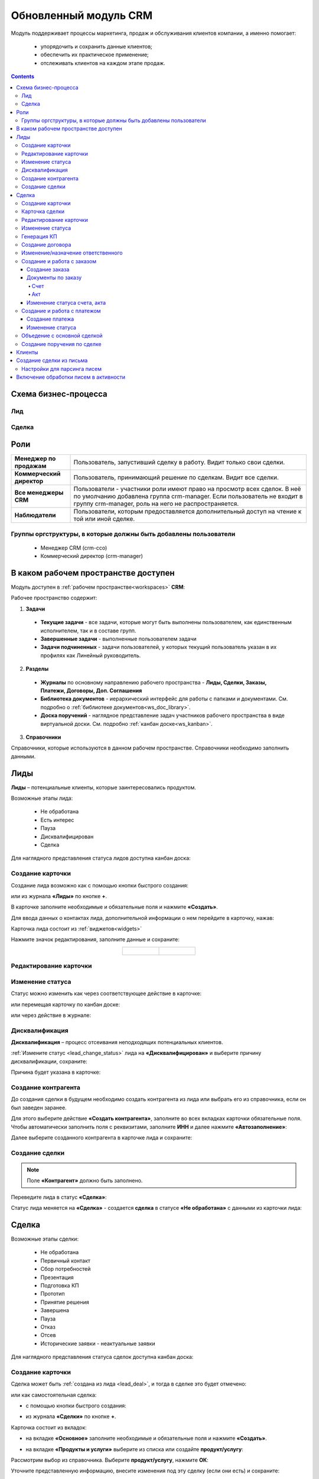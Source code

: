 Обновленный модуль CRM
=========================

.. _ecos-crm_new:

Модуль поддерживает процессы маркетинга, продаж и обслуживания клиентов компании, а именно помогает:

	-	упорядочить и сохранить данные клиентов;
	-	обеспечить их практическое применение;
	-	отслеживать клиентов на каждом этапе продаж. 

.. contents::
		:depth: 5


Схема бизнес-процесса
----------------------

Лид
~~~~~

.. image:: _static/crm_new/lead_bp.png
       :width: 600
       :align: center

Сделка
~~~~~~~

.. image:: _static/crm_new/deal_bp.png
       :width: 600
       :align: center

Роли
----

.. list-table::
      :widths: 10 40
      :align: center
      :class: tight-table 
      
      * - **Менеджер по продажам**
        - Пользователь, запустивший сделку в работу. Видит только свои сделки.
      * - **Коммерческий директор**
        - Пользователь, принимающий решение по сделкам. Видит все сделки.
      * - **Все менеджеры CRM**
        - Пользователи - участники роли имеют право на просмотр всех сделок. В неё по умолчанию добавлена группа crm-manager. Если пользователь не входит в группу crm-manager, роль на него не распространяется.
      * - **Наблюдатели**
        - Пользователи, которым предоставляется дополнительный доступ на чтение к той или иной сделке.

Группы оргструктуры, в которые должны быть добавлены пользователи
~~~~~~~~~~~~~~~~~~~~~~~~~~~~~~~~~~~~~~~~~~~~~~~~~~~~~~~~~~~~~~~~~~~~~~~~

  * Менеджер CRM (crm-cco)
  * Коммерческий директор (crm-manager)

В каком рабочем пространстве доступен
---------------------------------------

Модуль доступен в :ref:`рабочем пространстве<workspaces>` **CRM**:

.. image:: _static/crm_new/overview.png
       :width: 700
       :align: center

Рабочее пространство содержит:

1.	**Задачи**

  -	**Текущие задачи** - все задачи, которые могут быть выполнены пользователем, как единственным исполнителем, так и в составе групп.
  -	**Завершенные задачи** - выполненные пользователем задачи
  -    **Задачи подчиненных** - задачи пользователей, у которых текущий пользователь указан в их профилях как Линейный руководитель.

2.	**Разделы**

  -	**Журналы** по основному направлению рабочего пространства - **Лиды, Сделки, Заказы, Платежи, Договоры, Доп. Соглашения**
  -	**Библиотека документов** - иерархический интерфейс для работы с папками и документами. См. подробно о :ref:`библиотеке документов<ws_doc_library>`.
  -	**Доска поручений** - наглядное представление задач участников рабочего пространства в виде виртуальной доски. См. подробно :ref:`канбан доске<ws_kanban>`.

3.	**Справочники**

Справочники, которые используются в данном рабочем пространстве. Справочники необходимо заполнить данными.

.. image:: _static/crm_new/datalist_01.png
       :width: 700
       :align: center

Лиды
-----

**Лиды** – потенциальные клиенты, которые заинтересовались продуктом. 

Возможные этапы лида:

 • Не обработана
 • Есть интерес
 • Пауза
 • Дисквалифицирован
 • Сделка

.. image:: _static/crm_new/lead_01.png
       :width: 700
       :align: center

Для наглядного представления статуса лидов доступна канбан доска:

.. image:: _static/crm_new/lead_02.png
       :width: 700
       :align: center

Создание карточки
~~~~~~~~~~~~~~~~~~~~~

Создание лида возможно как с помощью кнопки быстрого создания:

.. image:: _static/crm_new/lead_03.png
       :width: 350
       :align: center

или из журнала **«Лиды»** по кнопке **+**. 

В карточке заполните необходимые и обязательные поля и нажмите **«Создать»**.

.. image:: _static/crm_new/lead_04.png
       :width: 600
       :align: center

.. _lead_contacts:

Для ввода данных о контактах лида, дополнительной информации о нем перейдите в карточку, нажав:

.. image:: _static/crm_new/lead_05.png
       :width: 600
       :align: center
 
Карточка лида состоит из :ref:`виджетов<widgets>`

.. image:: _static/crm_new/lead_06.png
       :width: 600
       :align: center

Нажмите значок редактирования, заполните данные и сохраните:

.. list-table::
      :widths: 20 20
      :align: center

      * - |

            .. image:: _static/crm_new/lead_07.png
                  :width: 500
                  :align: center

        - |

            .. image:: _static/crm_new/lead_08.png
                  :width: 500
                  :align: center

Редактирование карточки
~~~~~~~~~~~~~~~~~~~~~~~~~~~

.. image:: _static/crm_new/lead_08_1.png
       :width: 600
       :align: center

Изменение статуса
~~~~~~~~~~~~~~~~~~~~

.. _lead_change_status:

Статус можно изменить как через соответствующее действие в карточке:

.. image:: _static/crm_new/lead_09.png
       :width: 250
       :align: center

или перемещая карточку по канбан доске:

.. image:: _static/crm_new/lead_10.png
       :width: 700
       :align: center

или через действие в журнале:

.. image:: _static/crm_new/lead_02_1.png
       :width: 700
       :align: center

Дисквалификация
~~~~~~~~~~~~~~~~~~~~~

**Дисквалификация** – процесс отсеивания неподходящих потенциальных клиентов.

:ref:`Измените статус <lead_change_status>` лида на **«Дисквалифицирован»** и выберите причину дисквалификации, сохраните:

.. image:: _static/crm_new/lead_11.png
       :width: 500
       :align: center

Причина будет указана в карточке:

.. image:: _static/crm_new/lead_11_1.png
       :width: 600
       :align: center

Создание контрагента
~~~~~~~~~~~~~~~~~~~~~
До создания сделки в будущем необходимо создать контрагента из лида или выбрать его из справочника, если он был заведен заранее.

Для этого выберите действие **«Создать контрагента»**, заполните во всех вкладках карточки обязательные поля. Чтобы автоматически заполнить поля с реквизитами, заполните **ИНН** и далее нажмите **«Автозаполнение»**:

.. image:: _static/crm_new/lead_12.png
       :width: 700
       :align: center

Далее выберите созданного контрагента в карточке лида и сохраните:

.. image:: _static/crm_new/lead_13.png
       :width: 600
       :align: center

Создание сделки
~~~~~~~~~~~~~~~~~~~~~

.. _lead_deal:

.. note::

 Поле **«Контрагент»** должно быть заполнено.

Переведите лида в статус **«Сделка»**:

.. image:: _static/crm_new/lead_14.png
       :width: 600
       :align: center
 
Статус лида меняется на **«Сделка»** - создается **сделка** в статусе **«Не обработана»** с данными из карточки лида:

.. image:: _static/crm_new/lead_15.png
       :width: 600
       :align: center

Сделка
-------

Возможные этапы сделки:

 • Не обработана
 • Первичный контакт
 • Сбор потребностей
 • Презентация
 • Подготовка КП
 • Прототип
 • Принятие решения
 • Завершена
 • Пауза
 • Отказ
 • Отсев
 • Исторические заявки - неактуальные заявки

.. image:: _static/crm_new/deal_01.png
       :width: 700
       :align: center

Для наглядного представления статуса сделок доступна канбан доска:

.. image:: _static/crm_new/deal_02.png
       :width: 700
       :align: center

Создание карточки
~~~~~~~~~~~~~~~~~~

Сделка может быть :ref:`создана из лида <lead_deal>`,  и тогда в сделке это будет отмечено:

.. image:: _static/crm_new/deal_03.png
       :width: 500
       :align: center

или как самостоятельная сделка:

-	с помощью кнопки быстрого создания:

.. image:: _static/crm_new/deal_04.png
       :width: 350
       :align: center

-	из журнала **«Сделки»** по кнопке **+**. 

Карточка состоит из вкладок:

-	на вкладке **«Основное»** заполните необходимые и обязательные поля и нажмите **«Создать»**.

.. image:: _static/crm_new/deal_05.png
       :width: 600
       :align: center

-	на вкладке **«Продукты и услуги»** выберите из списка или создайте **продукт/услугу**:

.. image:: _static/crm_new/deal_06.png
       :width: 600
       :align: center

Рассмотрим выбор из справочника. Выберите **продукт/услугу**, нажмите **ОК**:

.. image:: _static/crm_new/deal_07.png
       :width: 600
       :align: center

Уточните представленную информацию, внесите изменения под эту сделку (если они есть) и сохраните:

.. image:: _static/crm_new/deal_08.png
       :width: 600
       :align: center

Заполненная вкладка:

.. image:: _static/crm_new/deal_09.png
       :width: 600
       :align: center

Сохраните карточку, нажав **«Создать»**. 

Ввести данные о контактах по сделке и дополнительной информации можно в виджеты **«Контакты»**, **«Маркетинг»**, аналогично как :ref:`карточке люда<lead_contacts>`.

Карточка сделки
~~~~~~~~~~~~~~~~~~

.. image:: _static/crm_new/deal_10.png
       :width: 600
       :align: center

Карточка состоит из следующих виджетов:

1.	Виджет :ref:`«Стадии»<widget_stages>` визуализирует прохождение статусов сделки и доступен только в enterprise версии.

  .. image:: _static/crm/CRM_6.png
        :width: 600
        :align: center

  Как соответствуют статусы стадиям:

  .. list-table::
        :widths: 20 50
        :header-rows: 1
        :align: center
        :class: tight-table 
              
        * - Стадия
          - Соответствующие статусы
        * - **0% - Обработка**
          - Не обработана
        * - **20% - Квалификация**
          - Первичный контакт, Сбор потребностей
        * - **40% - Развитие**
          - Презентация, Подготовка КП, Прототип
        * - **60% - Подтверждение**
          - Принятие решения
        * - **100% - Победа**
          - Завершена
        * - **Отказ/Пауза**
          - Отказ, Пауза

2.	Виджет **«Мои задачи»** отображает задачи по сделке у просматривающего его пользователя и варианты их завершения.
3.	Виджет **«Свойства»**, **«Контакты»**, **«Маркетинг»** отображает информацию по сделке. **Почтовое сообщение** содержит информацию из письма, направленного на email. См. ниже раздел :ref:`Создание сделки из письма<email-deal>`
4.	Виджет **«Статус»** отображает текущий статус сделки.
5.	Виджет **«Все задачи»** отображает задачи по заявке и их исполнителей.
6.	Виджет **«Действия»** содержит перечень доступных действий со сделкой на данном статусе.
7.  Виджет :ref:`«Активности»<widget_activities>` помогает отслеживать этапы работы со сделкой и просматривать все запланированные и завершённые задачи (активности). 
    Виджет доступен только в enterprise версии.
8.	Виджет **«Связи документа»** для установки связей сделки с другими объектами Citeck и отображения установленных связей.

В карточке доступны вкладки:

 • Основное
 • Продукты и услуги
 • Заказы
 • Платежи

О вкладках подробно описано ниже.

Редактирование карточки
~~~~~~~~~~~~~~~~~~~~~~~~~

.. image:: _static/crm_new/deal_10_1.png
       :width: 600
       :align: center

Изменение статуса
~~~~~~~~~~~~~~~~~~~~

.. _deal_change_status:

Статус можно изменить как через соответствующее действие в карточке:

.. image:: _static/crm_new/deal_11.png
       :width: 250
       :align: center

или перемещая карточку по канбан доске:

.. image:: _static/crm_new/deal_12.png
       :width: 700
       :align: center

или через действие в журнале:

.. image:: _static/crm_new/deal_13.png
       :width: 700
       :align: center

Генерация КП
~~~~~~~~~~~~~~~~

Выберите действие **«Сгенерировать КП»** и по выбранным продуктам/услугам, данным сделки по шаблону сформируется коммерческое предложение, которое будет доступно во вкладке **«Документы»**:

.. image:: _static/crm_new/deal_14.png
       :width: 600
       :align: center

По клику на имя файла открывается документ:
 	
.. list-table::
      :widths: 20 20
      :align: center

      * - |

            .. image:: _static/crm_new/deal_15.png
                  :width: 500
                  :align: center

        - |

            .. image:: _static/crm_new/deal_16.png
                  :width: 500
                  :align: center   

Для документа доступны действия:

  •	:ref:`Загрузить новую версию<action_version>`
  •	Скачать
  •	:ref:`Печатать<action_print>`
  •	:ref:`Редактировать документ<edit_only_office>`

Создание договора
~~~~~~~~~~~~~~~~~~

Для добавления договора на основании сделки нажмите **«Выбрать»**:

.. image:: _static/crm_new/deal_17.png
       :width: 600
       :align: center

Далее **«Создать»**:

.. image:: _static/crm_new/deal_18.png
       :width: 600
       :align: center

И в открывшейся форме заполните обязательные и необходимые поля:

.. image:: _static/crm_new/deal_19.png
       :width: 600
       :align: center
 
Дальнейший порядок работы с договором описан в :ref:`модуле «Договоры»<ecos-contract>`.

И чтобы договор привязался к карточке, выберите его из списка:

.. image:: _static/crm_new/deal_20.png
       :width: 600
       :align: center
 
Сохраните карточку:

.. image:: _static/crm_new/deal_21.png
       :width: 600
       :align: center

Изменение/назначение ответственного
~~~~~~~~~~~~~~~~~~~~~~~~~~~~~~~~~~~~

.. note::

       Действие доступно пользователю с ролью Коммерческий директор (crm-manager)

Выберите действие **«Назначить ответственного»**, выберите сотрудника из оргструктуры, нажмите **«Назначить»**:

.. image:: _static/crm_new/deal_44.png
       :width: 500
       :align: center


Создание и работа с заказом
~~~~~~~~~~~~~~~~~~~~~~~~~~~~~~~~

Создание заказа
""""""""""""""""""

Для создания заказа по сделке в карточке перейдите во вкладку **«Заказы»**:

.. image:: _static/crm_new/deal_22.png
       :width: 600
       :align: center
 
Нажмите **«Создать»**:

.. image:: _static/crm_new/deal_23.png
       :width: 600
       :align: center
 
И в карточке создайте/ выберите продукты/услуги:

.. image:: _static/crm_new/deal_24.png
       :width: 600
       :align: center
 
Внесите изменения под данный заказ и сохраните:

.. image:: _static/crm_new/deal_25.png
       :width: 600
       :align: center
 
Сохраните карточку заказа, нажав **«Создать»**:

.. image:: _static/crm_new/deal_26.png
       :width: 600
       :align: center
 
Сохраните карточку сделки и перейдите в карточку заказа:

.. image:: _static/crm_new/deal_27.png
       :width: 600
       :align: center
 
Карточка заказа:

.. image:: _static/crm_new/deal_28.png
       :width: 600
       :align: center

Документы по заказу
""""""""""""""""""""""

Счет
*****

В карточке заказа выберите действие **«Сформировать счет»**. На основании данных юридического лица из договора и указанных продуктах/услугах в заявке, будет сформирован счет, который будет доступен во вкладке **«Документы»**:

.. image:: _static/crm_new/deal_29.png
       :width: 600
       :align: center

По клику на имя файла открывается документ:

.. image:: _static/crm_new/deal_30.png
       :width: 500
       :align: center
 
Для документа доступны действия:
  •	:ref:`Загрузить новую версию<action_version>`
  •	Скачать
  •	:ref:`Печатать<action_print>`
  •	:ref:`Редактировать документ<edit_only_office>`

Акт
*****

В карточке заказа выберите действие **«Сформировать акт»**. На основании данных юридического лица из договора и указанных продуктах/услугах в заявке, будет сформирован акт, который будет доступен во вкладке **«Документы»**:

.. image:: _static/crm_new/deal_31.png
       :width: 600
       :align: center

По клику на имя файла открывается документ:

.. image:: _static/crm_new/deal_32.png
       :width: 500
       :align: center

Для документа доступны действия:
  •	:ref:`Загрузить новую версию<action_version>`
  •	Скачать
  •	:ref:`Печатать<action_print>`
  •	:ref:`Редактировать документ<edit_only_office>`

Изменение статуса счета, акта
""""""""""""""""""""""""""""""""

Статус можно изменить как через соответствующее действие в карточке:
 
.. image:: _static/crm_new/deal_33.png
       :width: 500
       :align: center

Создание и работа с платежом
~~~~~~~~~~~~~~~~~~~~~~~~~~~~~~~~

Создание платежа
"""""""""""""""""""
Для создания платежа по сделке в карточке перейдите во вкладку **«Платежи»**:

.. image:: _static/crm_new/deal_34.png
       :width: 600
       :align: center
 
Нажмите **«Создать»**:

.. image:: _static/crm_new/deal_35.png
       :width: 600
       :align: center
 
Укажите сумму, выберите заказ, заполните необходимые поля и сохраните.
Сохраните карточку сделки и перейдите в карточку платежа:

.. image:: _static/crm_new/deal_36.png
       :width: 600
       :align: center
 
Карточка заказа:

.. image:: _static/crm_new/deal_37.png
       :width: 600
       :align: center
 
Изменение статуса
"""""""""""""""""""

Статус можно изменить как через соответствующее действие в карточке:

.. image:: _static/crm_new/deal_38.png
       :width: 500
       :align: center
 
Для статуса **«Запланирован»** укажите **Планируемую дата платежа**.
Для статуса **«Оплачен»** укажите **Фактическую дату платежа**.

.. image:: _static/crm_new/deal_39.png
       :width: 500
       :align: center

Объедение с основной сделкой
~~~~~~~~~~~~~~~~~~~~~~~~~~~~~~~

Для объединения сделок выберите в карточке действие **«Объединить с основной сделкой»**:

 .. image:: _static/crm_new/deal_40.png
       :width: 500
       :align: center

Выберите из списка **сделку**, в которую переносить данные:

 .. image:: _static/crm_new/deal_41.png
       :width: 500
       :align: center

Подтвердите объединение:

 .. image:: _static/crm_new/deal_42.png
       :width: 500
       :align: center

В выбранную при объединении карточку сделки будут перенесены **данные контакта**. А в комментарий к сделке будет перенесена вся **информация о ней**:

 .. image:: _static/crm_new/deal_43.png
       :width: 600
       :align: center

Создание поручения по сделке
~~~~~~~~~~~~~~~~~~~~~~~~~~~~~

Cоздать поручение можно из карточки сделки, выбрав действие **«Создать поручение»**. См. подробно :ref:`Создание поручения из карточки<ecos-assignments-action>`

Клиенты
----------

Содержит список контрагентов, по умолчанию представлены контрагенты с типом **Покупатель**:

.. image:: _static/crm_new/client_01.png
       :width: 700
       :align: center

Фильтр можно сбросить.

Создание сделки из письма
----------------------------

.. _email-deal:

При создании сделки из письма данные из письма парсятся в карточку Сделки, в результате заполняются поля:

  * **Название** - заполняется названием компании из письма;
  * **Компания** - заполняется названием компании из письма;
  * **Контрагент** - заполняется ссылкой на карточку контрагента, если он есть в системе;
  * **Контактные лица** - в случае, если контакт новый, то он добавляется в список контактов в сделке и в карточке контрагента;
  * **Количество пользователей** - заполняется из письма;
  * **Категория обращения** - заполняется из журнала в соответствии с темой письма;
  * **Описание** - заполняется текстом комментария из письма.

Настройки для парсинга писем
~~~~~~~~~~~~~~~~~~~~~~~~~~~~~

Перейдите в журнал :ref:`«Конфигурация ECOS»<configuration_admin>`. Настройка **mail-inbox-crm (Конфигурация почтового ящика IMAP для чтения писем в CRM Camel route)**:

 .. image:: _static/crm/CRM_8.png
       :width: 700
       :align: center

Например:

 .. image:: _static/crm/CRM_9.png
       :width: 400
       :align: center

.. code-block::

  imaps://imap.mail.ru?username=testuser1@mail.ru&password=somePassword&delete=false&unseen=true&delay=30 

Где:

.. list-table::
      :widths: 3 5
      :align: center
      :class: tight-table 
      
      * - **username**
        - адрес электронной почты, которая будет обеспечивать обработку сообщений
      * - **password**
        - пароль для подключения
      * - **delete**
        - | удалять ли сообщения в почте после обработки. Это делается путем установки флага **DELETED** в почтовом сообщении. 
          | Если false, вместо этого устанавливается флаг **SEEN**.
      * - **unseen**
        - ограничиваться ли только непрочтенными письмами.
      * - **delay**
        - частота проверки почтового ящика (указывается в миллисекундах)

Включение обработки писем в активности
----------------------------------------

.. _mail-inbox-activity:

Для включения обработки писем в виджете "Активности" необходимо указать почтовый ящик в настройке **mail-inbox-activity (Конфигурация почтового ящика IMAP для чтения писем в Activity Camel Route)** аналогично, как описано выше.

.. note:: 

  Желательно, чтобы обработка писем в активности и создания сделок, осуществлялось через разные почтовые ящики.

Чтобы письмо обрабатывалось и добавлялось как активность, необходимо в тип **сделка** добавить и настроить аспект :ref:`Имеет активности<has-ecos-activities_aspect>`.

Если в письме было вложение, то в виджете :ref:`Активности<widget_activities>` создается запись с типом **Письмо**, содержащая текст письма и само вложение.